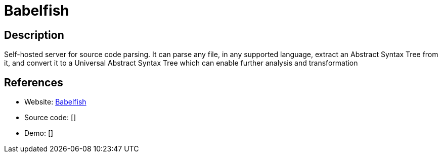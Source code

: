 = Babelfish

:Name:          Babelfish
:Language:      Babelfish
:License:       GPL-3.0
:Topic:         Software Development
:Category:      IDE/Tools
:Subcategory:   

// END-OF-HEADER. DO NOT MODIFY OR DELETE THIS LINE

== Description

Self-hosted server for source code parsing. It can parse any file, in any supported language, extract an Abstract Syntax Tree from it, and convert it to a Universal Abstract Syntax Tree which can enable further analysis and transformation

== References

* Website: https://github.com/bblfsh/bblfshd[Babelfish]
* Source code: []
* Demo: []
